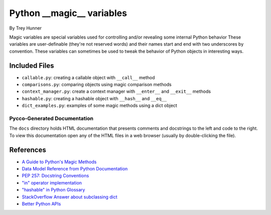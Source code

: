 Python __magic__ variables
==========================

By Trey Hunner

Magic variables are special variables used for controlling and/or revealing
some internal Python behavior These variables are user-definable (they're not
reserved words) and their names start and end with two underscores by
convention.  These variables can sometimes be used to tweak the behavior of
Python objects in interesting ways.


Included Files
--------------

* ``callable.py``: creating a callable object with ``__call__`` method
* ``comparisons.py``: comparing objects using magic comparison methods
* ``context_manager.py``: create a context manager with ``__enter__`` and
  ``__exit__`` methods
* ``hashable.py``: creating a hashable object with ``__hash__`` and ``__eq__``
* ``dict_examples.py``: examples of some magic methods using a dict object


Pycco-Generated Documentation
~~~~~~~~~~~~~~~~~~~~~~~~~~~~~

The ``docs`` directory holds HTML documentation that presents comments and
docstrings to the left and code to the right.  To view this documentation open
any of the HTML files in a web browser (usually by double-clicking the file).

References
----------
* `A Guide to Python's Magic Methods <http://www.rafekettler.com/magicmethods.html>`_
* `Data Model Reference from Python Documentation <http://docs.python.org/release/2.7.3/reference/datamodel.html>`_
* `PEP 257: Docstring Conventions <http://www.python.org/dev/peps/pep-0257/>`_
* `"in" operator implementation <http://stackoverflow.com/questions/9089400/python-set-in-operator-uses-equality-or-identity>`_
* `"hashable" in Python Glossary <http://docs.python.org/glossary.html#term-hashable>`_
* `StackOverflow Answer about subclassing dict <http://stackoverflow.com/questions/2328235/pythonextend-the-dict-class>`_
* `Better Python APIs <http://ozkatz.github.com/better-python-apis.html>`_
